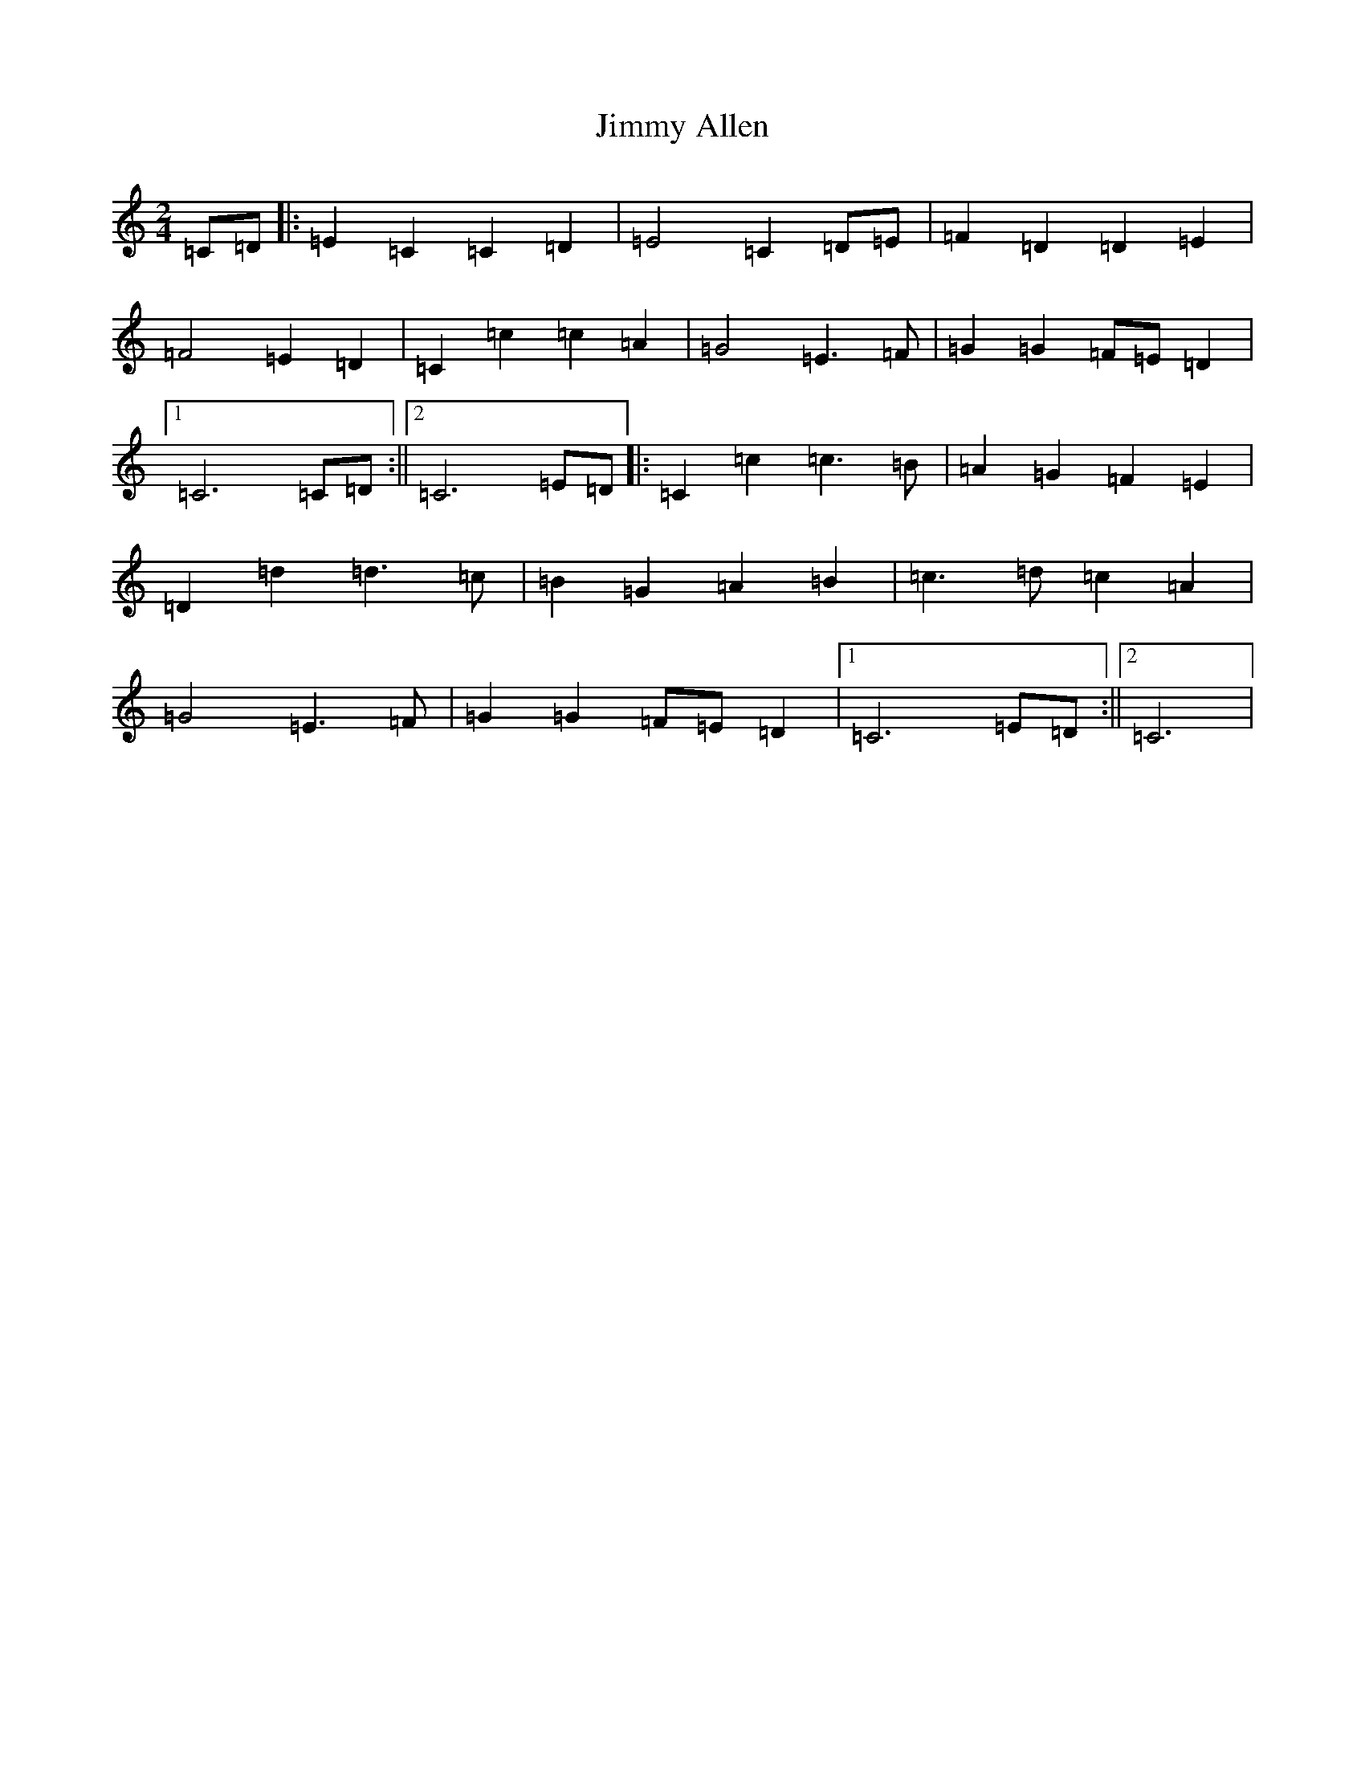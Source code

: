 X: 10463
T: Jimmy Allen
S: https://thesession.org/tunes/6354#setting6354
Z: G Major
R: polka
M: 2/4
L: 1/8
K: C Major
=C=D|:=E2=C2=C2=D2|=E4=C2=D=E|=F2=D2=D2=E2|=F4=E2=D2|=C2=c2=c2=A2|=G4=E3=F|=G2=G2=F=E=D2|1=C6=C=D:||2=C6=E=D|:=C2=c2=c3=B|=A2=G2=F2=E2|=D2=d2=d3=c|=B2=G2=A2=B2|=c3=d=c2=A2|=G4=E3=F|=G2=G2=F=E=D2|1=C6=E=D:||2=C6|